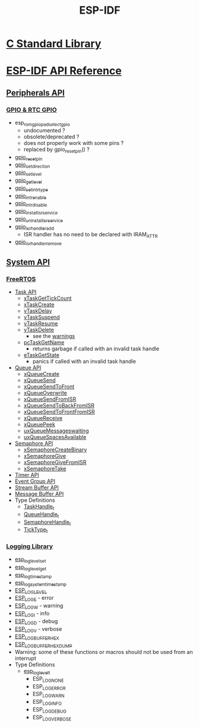 #+TITLE: ESP-IDF
#+OPTIONS: toc:nil num:nil html-postamble:nil
#+STARTUP: overview

* [[file:~/Work/esp32/c-library.org][C Standard Library]]
* [[https://docs.espressif.com/projects/esp-idf/en/stable/esp32/api-reference/index.html][ESP-IDF API Reference]]
** [[https://docs.espressif.com/projects/esp-idf/en/stable/esp32/api-reference/peripherals/index.html][Peripherals API]]
*** [[https://docs.espressif.com/projects/esp-idf/en/stable/esp32/api-reference/peripherals/gpio.html][GPIO & RTC GPIO]]
+ esp_rom_gpio_pad_select_gpio
  - undocumented ?
  - obsolete/deprecated ?
  - does not properly work with some pins ?
  - replaced by gpio_reset_pin() ?
+ [[https://docs.espressif.com/projects/esp-idf/en/stable/esp32/api-reference/peripherals/gpio.html#_CPPv414gpio_reset_pin10gpio_num_t][gpio_reset_pin]]
+ [[https://docs.espressif.com/projects/esp-idf/en/stable/esp32/api-reference/peripherals/gpio.html#_CPPv418gpio_set_direction10gpio_num_t11gpio_mode_t][gpio_set_direction]]
+ [[https://docs.espressif.com/projects/esp-idf/en/stable/esp32/api-reference/peripherals/gpio.html#_CPPv414gpio_set_level10gpio_num_t8uint32_t][gpio_set_level]]
+ [[https://docs.espressif.com/projects/esp-idf/en/stable/esp32/api-reference/peripherals/gpio.html#_CPPv414gpio_get_level10gpio_num_t][gpio_get_level]]
+ [[https://docs.espressif.com/projects/esp-idf/en/stable/esp32/api-reference/peripherals/gpio.html#_CPPv418gpio_set_intr_type10gpio_num_t15gpio_int_type_t][gpio_set_intr_type]]
+ [[https://docs.espressif.com/projects/esp-idf/en/stable/esp32/api-reference/peripherals/gpio.html#_CPPv416gpio_intr_enable10gpio_num_t][gpio_intr_enable]]
+ [[https://docs.espressif.com/projects/esp-idf/en/stable/esp32/api-reference/peripherals/gpio.html#_CPPv417gpio_intr_disable10gpio_num_t][gpio_intr_disable]]
+ [[https://docs.espressif.com/projects/esp-idf/en/stable/esp32/api-reference/peripherals/gpio.html#_CPPv424gpio_install_isr_servicei][gpio_install_isr_service]]
+ [[https://docs.espressif.com/projects/esp-idf/en/stable/esp32/api-reference/peripherals/gpio.html#_CPPv426gpio_uninstall_isr_servicev][gpio_uninstall_isr_service]]
+ [[https://docs.espressif.com/projects/esp-idf/en/stable/esp32/api-reference/peripherals/gpio.html#_CPPv420gpio_isr_handler_add10gpio_num_t10gpio_isr_tPv][gpio_isr_handler_add]]
  - ISR handler has no need to be declared with IRAM_ATTR
+ [[https://docs.espressif.com/projects/esp-idf/en/stable/esp32/api-reference/peripherals/gpio.html#_CPPv423gpio_isr_handler_remove10gpio_num_t][gpio_isr_handler_remove]]
** [[https://docs.espressif.com/projects/esp-idf/en/stable/esp32/api-reference/system/index.html][System API]]
*** [[https://docs.espressif.com/projects/esp-idf/en/stable/esp32/api-reference/system/freertos_idf.html][FreeRTOS]]
+ [[https://docs.espressif.com/projects/esp-idf/en/stable/esp32/api-reference/system/freertos_idf.html#task-api][Task API]]
  - [[https://docs.espressif.com/projects/esp-idf/en/stable/esp32/api-reference/system/freertos_idf.html#_CPPv417xTaskGetTickCountv][xTaskGetTickCount]]
  - [[https://docs.espressif.com/projects/esp-idf/en/stable/esp32/api-reference/system/freertos_idf.html#_CPPv411xTaskCreate14TaskFunction_tPCKcK22configSTACK_DEPTH_TYPEPCv11UBaseType_tPC12TaskHandle_t][xTaskCreate]]
  - [[https://docs.espressif.com/projects/esp-idf/en/stable/esp32/api-reference/system/freertos_idf.html#_CPPv410vTaskDelayK10TickType_t][vTaskDelay]]
  - [[https://docs.espressif.com/projects/esp-idf/en/stable/esp32/api-reference/system/freertos_idf.html#_CPPv412vTaskSuspend12TaskHandle_t][vTaskSuspend]]
  - [[https://docs.espressif.com/projects/esp-idf/en/stable/esp32/api-reference/system/freertos_idf.html#_CPPv411vTaskResume12TaskHandle_t][vTaskResume]]
  - [[https://docs.espressif.com/projects/esp-idf/en/stable/esp32/api-reference/system/freertos_idf.html#_CPPv411vTaskDelete12TaskHandle_t][vTaskDelete]]
    + see the [[https://docs.espressif.com/projects/esp-idf/en/stable/esp32/api-reference/system/freertos_idf.html#deletion][warnings]]
  - [[https://docs.espressif.com/projects/esp-idf/en/stable/esp32/api-reference/system/freertos_idf.html#_CPPv413pcTaskGetName12TaskHandle_t][pcTaskGetName]]
    + returns garbage if called with an invalid task handle
  - [[https://docs.espressif.com/projects/esp-idf/en/stable/esp32/api-reference/system/freertos_idf.html#_CPPv413eTaskGetState12TaskHandle_t][eTaskGetState]]
    + panics if called with an invalid task handle
+ [[https://docs.espressif.com/projects/esp-idf/en/stable/esp32/api-reference/system/freertos_idf.html#queue-api][Queue API]]
  - [[https://docs.espressif.com/projects/esp-idf/en/stable/esp32/api-reference/system/freertos_idf.html#c.xQueueCreate][xQueueCreate]]
  - [[https://docs.espressif.com/projects/esp-idf/en/stable/esp32/api-reference/system/freertos_idf.html#c.xQueueSend][xQueueSend]]
  - [[https://docs.espressif.com/projects/esp-idf/en/stable/esp32/api-reference/system/freertos_idf.html#c.xQueueSendToFront][xQueueSendToFront]]
  - [[https://docs.espressif.com/projects/esp-idf/en/stable/esp32/api-reference/system/freertos_idf.html#c.xQueueOverwrite][xQueueOverwrite]]
  - [[https://docs.espressif.com/projects/esp-idf/en/stable/esp32/api-reference/system/freertos_idf.html#c.xQueueSendFromISR][xQueueSendFromISR]]
  - [[https://docs.espressif.com/projects/esp-idf/en/stable/esp32/api-reference/system/freertos_idf.html#c.xQueueSendToBackFromISR][xQueueSendToBackFromISR]]
  - [[https://docs.espressif.com/projects/esp-idf/en/stable/esp32/api-reference/system/freertos_idf.html#c.xQueueSendToFrontFromISR][xQueueSendToFrontFromISR]]
  - [[https://docs.espressif.com/projects/esp-idf/en/stable/esp32/api-reference/system/freertos_idf.html#_CPPv413xQueueReceive13QueueHandle_tPCv10TickType_t][xQueueReceive]]
  - [[https://docs.espressif.com/projects/esp-idf/en/stable/esp32/api-reference/system/freertos_idf.html#_CPPv410xQueuePeek13QueueHandle_tPCv10TickType_t][xQueuePeek]]
  - [[https://docs.espressif.com/projects/esp-idf/en/stable/esp32/api-reference/system/freertos_idf.html#_CPPv422uxQueueMessagesWaitingK13QueueHandle_t][uxQueueMessageswaiting]]
  - [[https://docs.espressif.com/projects/esp-idf/en/stable/esp32/api-reference/system/freertos_idf.html#_CPPv422uxQueueSpacesAvailableK13QueueHandle_t][uxQueueSpacesAvailable]]
+ [[https://docs.espressif.com/projects/esp-idf/en/stable/esp32/api-reference/system/freertos_idf.html#semaphore-api][Semaphore API]]
  - [[https://docs.espressif.com/projects/esp-idf/en/stable/esp32/api-reference/system/freertos_idf.html#c.xSemaphoreCreateBinary][xSemaphoreCreateBinary]]
  - [[https://docs.espressif.com/projects/esp-idf/en/stable/esp32/api-reference/system/freertos_idf.html#c.xSemaphoreGive][xSemaphoreGive]]
  - [[https://docs.espressif.com/projects/esp-idf/en/stable/esp32/api-reference/system/freertos_idf.html#c.xSemaphoreGiveFromISR][xSemaphoreGiveFromISR]]
  - [[https://docs.espressif.com/projects/esp-idf/en/stable/esp32/api-reference/system/freertos_idf.html#c.xSemaphoreTake][xSemaphoreTake]]
+ [[https://docs.espressif.com/projects/esp-idf/en/stable/esp32/api-reference/system/freertos_idf.html#timer-api][Timer API]]
+ [[https://docs.espressif.com/projects/esp-idf/en/stable/esp32/api-reference/system/freertos_idf.html#event-group-api][Event Group API]]
+ [[https://docs.espressif.com/projects/esp-idf/en/stable/esp32/api-reference/system/freertos_idf.html#stream-buffer-api][Stream Buffer API]]
+ [[https://docs.espressif.com/projects/esp-idf/en/stable/esp32/api-reference/system/freertos_idf.html#message-buffer-api][Message Buffer API]]
+ Type Definitions
  - [[https://docs.espressif.com/projects/esp-idf/en/stable/esp32/api-reference/system/freertos_idf.html#_CPPv412TaskHandle_t][TaskHandle_t]]
  - [[https://docs.espressif.com/projects/esp-idf/en/stable/esp32/api-reference/system/freertos_idf.html#_CPPv413QueueHandle_t][QueueHandle_t]]
  - [[https://docs.espressif.com/projects/esp-idf/en/stable/esp32/api-reference/system/freertos_idf.html#id7][SemaphoreHandle_t]]
  - [[https://github.com/espressif/esp-idf/blob/master/components/freertos/FreeRTOS-Kernel/portable/xtensa/include/freertos/portmacro.h#L95][TickType_t]]
*** [[https://docs.espressif.com/projects/esp-idf/en/stable/esp32/api-reference/system/log.html][Logging Library]]
- [[https://docs.espressif.com/projects/esp-idf/en/stable/esp32/api-reference/system/log.html#_CPPv417esp_log_level_setPKc15esp_log_level_t][esp_log_level_set]]
- [[https://docs.espressif.com/projects/esp-idf/en/stable/esp32/api-reference/system/log.html#_CPPv417esp_log_level_getPKc][esp_log_level_get]]
- [[https://docs.espressif.com/projects/esp-idf/en/stable/esp32/api-reference/system/log.html#_CPPv417esp_log_timestampv][esp_log_timestamp]]
- [[https://docs.espressif.com/projects/esp-idf/en/stable/esp32/api-reference/system/log.html#_CPPv424esp_log_system_timestampv][esp_log_system_timestamp]]
- [[https://docs.espressif.com/projects/esp-idf/en/stable/esp32/api-reference/system/log.html#c.ESP_LOG_LEVEL][ESP_LOG_LEVEL]]
- [[https://docs.espressif.com/projects/esp-idf/en/stable/esp32/api-reference/system/log.html#c.ESP_LOGE][ESP_LOGE]] - error
- [[https://docs.espressif.com/projects/esp-idf/en/stable/esp32/api-reference/system/log.html#c.ESP_LOGW][ESP_LOGW]] - warning
- [[https://docs.espressif.com/projects/esp-idf/en/stable/esp32/api-reference/system/log.html#c.ESP_LOGI][ESP_LOGI]] - info
- [[https://docs.espressif.com/projects/esp-idf/en/stable/esp32/api-reference/system/log.html#c.ESP_LOGD][ESP_LOGD]] - debug
- [[https://docs.espressif.com/projects/esp-idf/en/stable/esp32/api-reference/system/log.html#c.ESP_LOGV][ESP_LOGV]] - verbose
- [[https://docs.espressif.com/projects/esp-idf/en/stable/esp32/api-reference/system/log.html#c.ESP_LOG_BUFFER_HEX][ESP_LOG_BUFFER_HEX]]
- [[https://docs.espressif.com/projects/esp-idf/en/stable/esp32/api-reference/system/log.html#c.ESP_LOG_BUFFER_HEXDUMP][ESP_LOG_BUFFER_HEXDUMP]]
- Warning: some of these functions or macros should not be used from an interrupt
- Type Definitions
  + [[https://docs.espressif.com/projects/esp-idf/en/stable/esp32/api-reference/system/log.html#_CPPv415esp_log_level_t][esp_log_level_t]]
    - ESP_LOG_NONE
    - ESP_LOG_ERROR
    - ESP_LOG_WARN
    - ESP_LOG_INFO
    - ESP_LOG_DEBUG
    - ESP_LOG_VERBOSE
